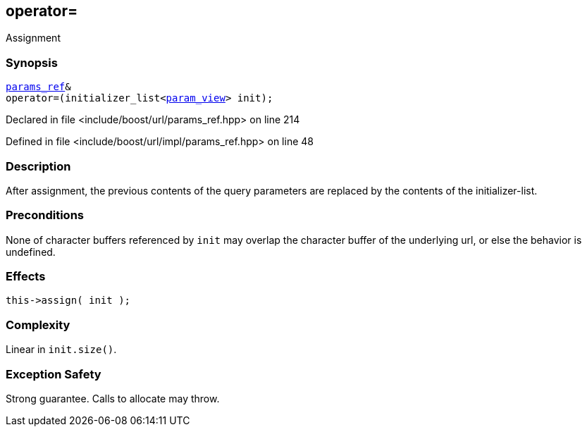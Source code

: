 :relfileprefix: ../../../
[#33925500CEFE4534D24B6AC04A7B08E44513DE71]
== operator=

pass:v,q[Assignment]


=== Synopsis

[source,cpp,subs="verbatim,macros,-callouts"]
----
xref:reference/boost/urls/params_ref.adoc[params_ref]&
operator=(initializer_list<xref:reference/boost/urls/param_view.adoc[param_view]> init);
----

Declared in file <include/boost/url/params_ref.hpp> on line 214

Defined in file <include/boost/url/impl/params_ref.hpp> on line 48

=== Description

pass:v,q[After assignment, the previous contents] pass:v,q[of the query parameters are replaced by]
pass:v,q[the contents of the initializer-list.]

=== Preconditions
pass:v,q[None of character buffers referenced by]
pass:v,q[`init` may overlap the character buffer of]
pass:v,q[the underlying url, or else the behavior]
pass:v,q[is undefined.]

=== Effects
[,cpp]
----
this->assign( init );
----

=== Complexity
pass:v,q[Linear in `init.size()`.]

=== Exception Safety
pass:v,q[Strong guarantee.]
pass:v,q[Calls to allocate may throw.]


